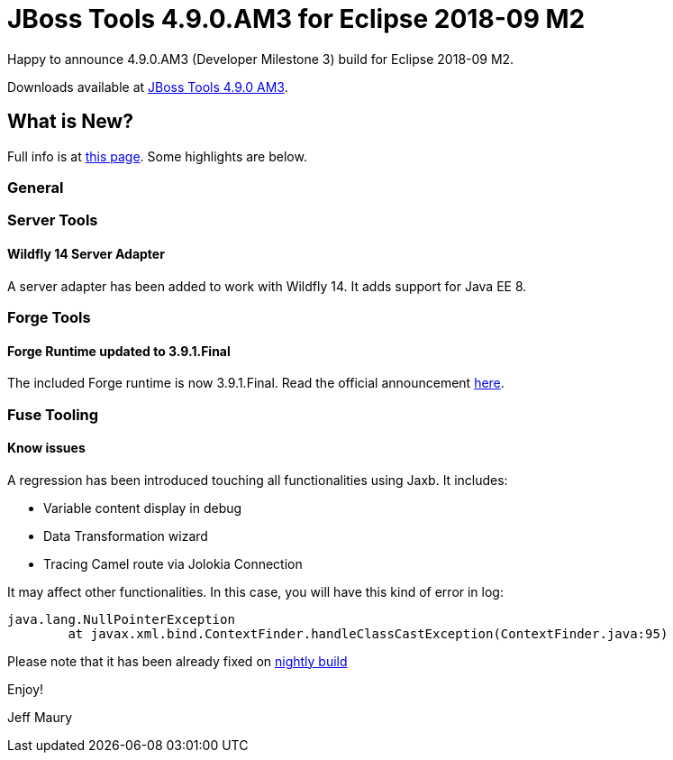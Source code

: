 = JBoss Tools 4.9.0.AM3 for Eclipse 2018-09 M2
:page-layout: blog
:page-author: jeffmaury
:page-tags: [release, jbosstools, devstudio, jbosscentral]
:page-date: 2018-09-11

Happy to announce 4.9.0.AM3 (Developer Milestone 3) build for Eclipse 2018-09 M2.

Downloads available at link:/downloads/jbosstools/2018-09/4.9.0.AM3.html[JBoss Tools 4.9.0 AM3].

== What is New?

Full info is at link:/documentation/whatsnew/jbosstools/4.9.0.AM3.html[this page]. Some highlights are below.

=== General

=== Server Tools

==== Wildfly 14 Server Adapter

A server adapter has been added to work with Wildfly 14. It adds support for Java EE 8. 

=== Forge Tools

==== Forge Runtime updated to 3.9.1.Final

The included Forge runtime is now 3.9.1.Final. Read the official announcement https://forge.jboss.org/news/jboss-forge-3.9.1.final-is-here[here].

=== Fuse Tooling

==== Know issues

A regression has been introduced touching all functionalities using Jaxb. It includes:

- Variable content display in debug
- Data Transformation wizard
- Tracing Camel route via Jolokia Connection

It may affect other functionalities. In this case, you will have this kind of error in log:

	java.lang.NullPointerException
		at javax.xml.bind.ContextFinder.handleClassCastException(ContextFinder.java:95)
	
Please note that it has been already fixed on link:http://tools.jboss.org/downloads/jbosstools/2018-09/4.9.x.Nightly.html[nightly build]


Enjoy!

Jeff Maury